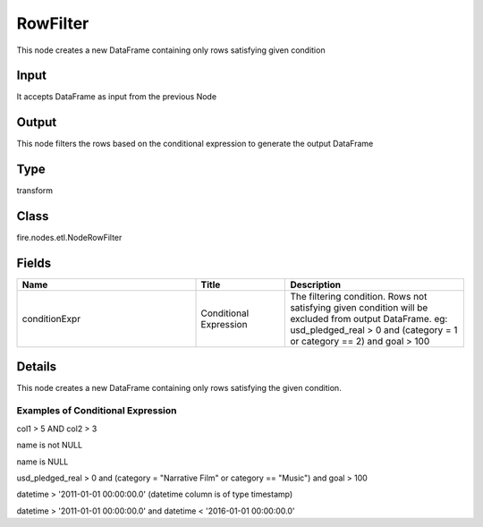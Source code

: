 RowFilter
=========== 

This node creates a new DataFrame containing only rows satisfying given condition

Input
--------------
It accepts DataFrame as input from the previous Node

Output
--------------
This node filters the rows based on the conditional expression to generate the output DataFrame

Type
--------- 

transform

Class
--------- 

fire.nodes.etl.NodeRowFilter

Fields
--------- 

.. list-table::
      :widths: 10 5 10
      :header-rows: 1

      * - Name
        - Title
        - Description
      * - conditionExpr
        - Conditional Expression
        - The filtering condition. Rows not satisfying given condition will be excluded from output DataFrame. eg: usd_pledged_real > 0 and (category = 1 or category == 2) and goal > 100


Details
-------


This node creates a new DataFrame containing only rows satisfying the given condition.

Examples of Conditional Expression
+++++++++++++++

col1 > 5 AND col2 > 3

name is not NULL

name is NULL

usd_pledged_real > 0 and (category = "Narrative Film" or category == "Music") and goal > 100

datetime > '2011-01-01 00:00:00.0'     (datetime column is of type timestamp)

datetime > '2011-01-01 00:00:00.0' and datetime < '2016-01-01 00:00:00.0'


